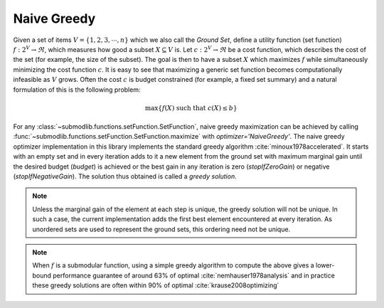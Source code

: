 .. _optimizers.naive-greedy:

Naive Greedy
============

Given a set of items :math:`V = \{1, 2, 3, \cdots, n\}` which we also call the *Ground Set*, define a utility function (set function) :math:`f:2^V \rightarrow \Re`, which measures how good a subset :math:`X \subseteq V` is. Let :math:`c :2^V \rightarrow \Re` be a cost function, which describes the cost of the set (for example, the size of the subset). The goal is then to have a subset :math:`X` which maximizes :math:`f` while simultaneously minimizing the cost function :math:`c`. It is easy to see that maximizing a generic set function becomes computationally infeasible as :math:`V` grows. Often the cost :math:`c` is budget constrained (for example, a fixed set summary) and a natural formulation of this is the following problem:

.. math::
		\max\{f(X) \mbox{ such that } c(X) \leq b\}

For any :class:`~submodlib.functions.setFunction.SetFunction`, naive greedy maximization can be achieved by calling :func:`~submodlib.functions.setFunction.SetFunction.maximize` with *optimizer='NaiveGreedy'*. The naive greedy optimizer implementation in this library implements the standard greedy algorithm :cite:`minoux1978accelerated`. It starts with an empty set and in every iteration adds to it a new element from the ground set with maximum marginal gain until the desired budget (*budget*) is achieved or the best gain in any iteration is zero (*stopIfZeroGain*) or negative (*stopIfNegativeGain*). The solution thus obtained is called a *greedy solution*. 

.. note::
		Unless the marginal gain of the element at each step is unique, the greedy solution will not be unique. In such a case, the current implementation adds the first best element encountered at every iteration. As unordered sets are used to represent the ground sets, this ordering need not be unique.

.. note::
		When :math:`f` is a submodular function, using a simple greedy algorithm to compute the above gives a lower-bound performance guarantee of around 63% of optimal :cite:`nemhauser1978analysis` and in practice these greedy solutions are often within 90% of optimal :cite:`krause2008optimizing`